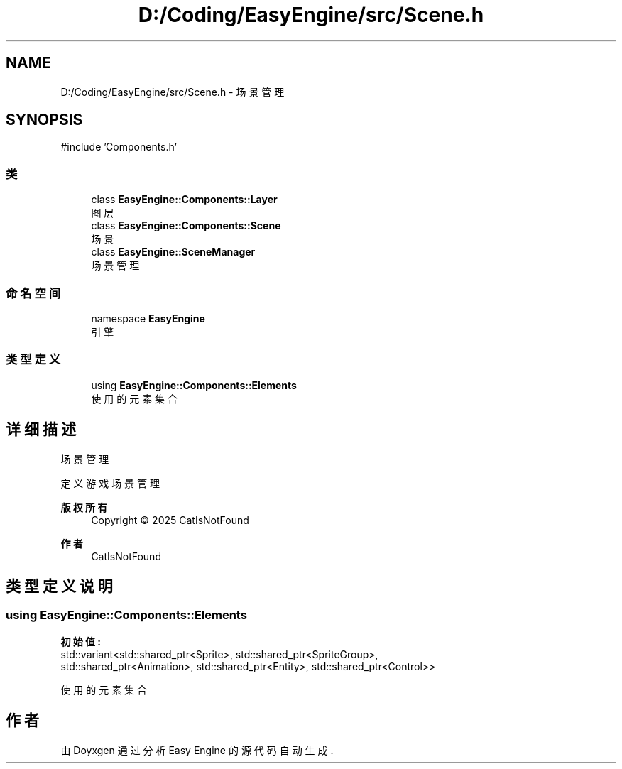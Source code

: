 .TH "D:/Coding/EasyEngine/src/Scene.h" 3 "Version 0.1.1-beta" "Easy Engine" \" -*- nroff -*-
.ad l
.nh
.SH NAME
D:/Coding/EasyEngine/src/Scene.h \- 场景管理  

.SH SYNOPSIS
.br
.PP
\fR#include 'Components\&.h'\fP
.br

.SS "类"

.in +1c
.ti -1c
.RI "class \fBEasyEngine::Components::Layer\fP"
.br
.RI "图层 "
.ti -1c
.RI "class \fBEasyEngine::Components::Scene\fP"
.br
.RI "场景 "
.ti -1c
.RI "class \fBEasyEngine::SceneManager\fP"
.br
.RI "场景管理 "
.in -1c
.SS "命名空间"

.in +1c
.ti -1c
.RI "namespace \fBEasyEngine\fP"
.br
.RI "引擎 "
.in -1c
.SS "类型定义"

.in +1c
.ti -1c
.RI "using \fBEasyEngine::Components::Elements\fP"
.br
.RI "使用的元素集合 "
.in -1c
.SH "详细描述"
.PP 
场景管理 

定义游戏场景管理

.PP
\fB版权所有\fP
.RS 4
Copyright © 2025 CatIsNotFound 
.RE
.PP
\fB作者\fP
.RS 4
CatIsNotFound 
.RE
.PP

.SH "类型定义说明"
.PP 
.SS "using \fBEasyEngine::Components::Elements\fP"
\fB初始值:\fP
.nf
 std::variant<std::shared_ptr<Sprite>, std::shared_ptr<SpriteGroup>,
                std::shared_ptr<Animation>, std::shared_ptr<Entity>, std::shared_ptr<Control>>
.PP
.fi

.PP
使用的元素集合 
.SH "作者"
.PP 
由 Doyxgen 通过分析 Easy Engine 的 源代码自动生成\&.
